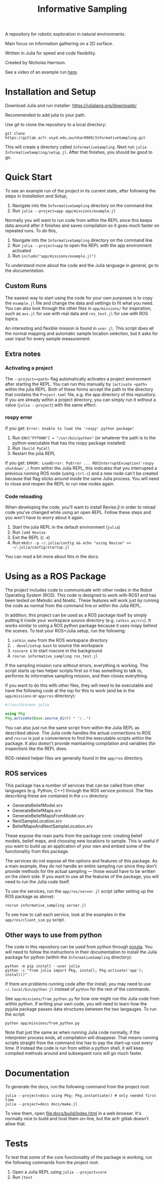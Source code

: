 #+title: Informative Sampling

A repository for robotic exploration in natural environments.

Main focus on information gathering on a 2D surface.

Written in Julia for speed and code flexibility.

Created by Nicholas Harrison.

See a video of an example run [[file:docs/res/ICRA_2024_run.mp4][here]].

* Installation and Setup
Download Julia and run installer: [[https://julialang.org/downloads/]]

Recommended to add julia to your path.

Use git to clone the repository to a local directory:
#+begin_src shell
git clone https://gitlab.acfr.usyd.edu.au/nhar0989/InformativeSampling.git
#+end_src

This will create a directory called =InformativeSampling=. Next run =julia InformativeSampling/setup.jl=. After that finishes, you should be good to go.

* Quick Start
To see an example run of the project in its current state, after following the steps in [[*Installation and Setup][Installation and Setup]],

1. Navigate into the =InformativeSampling= directory on the command line
2. Run =julia --project=app app/missions/example.jl=


Normally you will want to run code from within the REPL since this keeps data around after it finishes and saves compilation so it goes much faster on repeated runs. To do this,

1. Navigate into the =InformativeSampling= directory on the command line
2. Run =julia --project=app= to open the REPL with the app environment activated
3. Run =include("app/missions/example.jl")=


To understand more about the code and the Julia language in general, go to the [[*Documentation][documentation]].

** Custom Runs

The easiest way to start using the code for your own purposes is to copy the =example.jl= file and change the data and settings to fit what you need. You can also look through the other files in =app/missions/= for inspiration, such as =aus.jl= for use with real data and =ros_test.jl= for use with ROS topics.

An interesting and flexible mission is found in =user.jl=. This script does all the normal mapping and automatic sample location selection, but it asks for user input for every sample measurement.

** Extra notes
*** Activating a project
The =--project=<path>= flag automatically activates a project environment after starting the REPL. You can run this manually by =]activate <path>= within the julia REPL. Both of these forms accept the path to the directory that contains the =Project.toml= file, e.g. the app directory of this repository. If you are already within a project directory, you can simply run it without a value (=julia --project=) with the same effect.

*** rospy error
If you get: =Error: Unable to load the 'rospy' python package!=

1. Run ~ENV["PYTHON"] = "/usr/bin/python"~ (or whatever the path is to the python executable that has the rospy package installed)
2. Run =]build PyCall=
3. Restart the julia REPL


If you get: =ERROR: LoadError: PyError ... ROSInterruptException('rospy shutdown',)= from within the Julia REPL, this indicates that you interrupted a previous running ROS node (using =ctrl-c=) and a new node can't be created because that flag sticks around inside the same Julia process. You will need to close and reopen the REPL to run new nodes again.

*** Code reloading
When developing the code, you'll want to install Revise.jl in order to reload code you've changed while using an open REPL. Follow these steps and you won't have to worry about it again.

1. Start the julia REPL in the default environment (=julia=)
2. Run =]add Revise=
3. Exit the REPL (=C-d=)
4. Run =mkdir -p ~/.julia/config && echo "using Revise" >> ~/.julia/config/startup.jl=


You can read a bit more about this in the docs.

* Using as a ROS Package
The project includes code to communicate with other nodes in the Robot Operating System (ROS). This code is designed to work with ROS1 and has been tested on Melodic and Noetic. These features will work just by running the code as normal from the command line or within the Julia REPL.

In addition, this project can be used as a ROS package itself by simply putting it inside your workspace source directory (e.g. =catkin_ws/src=). It works similar to using a ROS python package because it uses rospy behind the scenes. To test your ROS+Julia setup, run the following:

1. =catkin_make= from the ROS workspace directory
2. =. devel/setup.bash= to source the workspace
3. =roscore &= to start roscore in the background
4. =rosrun informative_sampling ros_test.jl=


If the sampling mission runs without errors, everything is working. This script starts up two helper scripts first so it has something to talk to, performs its informative sampling mission, and then closes everything.

If you want to do this with other files, they will need to be executable and have the following code at the top for this to work (and be in the =app/missions= or =app/ros= directory):
#+begin_src julia
#!/usr/bin/env julia

using Pkg
Pkg.activate(Base.source_dir() * "/..")
#+end_src

You can also just run the same script from within the Julia REPL as described [[* Quick Start][above]]. The Julia code handles the actual connections to ROS and =rosrun= is just a convenience to find the executable scripts within the package. It also doesn't provide maintaining compilation and variables (for inspection) like the REPL does.

ROS-related helper files are generally found in the =app/ros= directory.

** ROS services

This package has a number of services that can be called from other languages (e.g. Python, C++) through the ROS service protocol. The files describing these are contained in the =srv= directory:

- GenerateBeliefModel.srv
- GenerateBeliefMaps.srv
- GenerateBeliefMapsFromModel.srv
- NextSampleLocation.srv
- BeliefMapsAndNextSampleLocation.srv


These expose the main parts from the package core: creating belief models, belief maps, and choosing new locations to sample. This is useful if you want to build up an application of your own and embed some of the functionality from this package.

The services do not expose all the options and features of this package. As a main example, they do not handle an entire sampling run since they don't provide methods for the actual sampling --- those would have to be written on the client side. If you want to use all the features of the package, you will need to run the Julia code itself.

To use the services, run the =app/ros/server.jl= script (after setting up the ROS package as above):

#+begin_src shell
rosrun informative_sampling server.jl
#+end_src

To see how to call each service, look at the examples in the =app/ros/client_sim.py= script.

** Other ways to use from python

The code in this repository can be used from python through [[https://pyjulia.readthedocs.io/en/latest/][pyjulia]]. You will need to follow the instructions in their documentation to install the Julia package for python (within the =InformativeSampling= directory):

#+begin_src shell
python -m pip install --user julia
python -c "from julia import Pkg, install; Pkg.activate('app'); install()"
#+end_src

If there are problems running code after the install, you may need to use =~/.local/bin/python-jl= instead of =python= for the rest of the commands.

See =app/missions/from_python.py= for how one might run the Julia code from within python. If writing your own code, you will need to learn how the pyjulia package passes data structures between the two langauges. To run the script:

#+begin_src shell
python app/missions/from_python.py
#+end_src

Note that just the same as when running Julia code normally, if the interpreter process ends, all compilation will disappear. That means running scripts straight from the command line has to pay the start-up cost every time. If instead the code is run from within a python shell, it will keep compiled methods around and subsequent runs will go much faster.

* Documentation

To generate the docs, run the following command from the project root:

#+begin_src shell
julia --project=docs using Pkg; Pkg.instantiate() # only needed first time
julia --project=docs docs/make.jl
#+end_src

To view them, open [[file:docs/build/index.html]] in a web browser. It's normally nice to build and host them on-line, but the acfr gitlab doesn't allow that.

* Tests

To test that some of the core functionality of the package is working, run the following commands from the project root:

1. Open a Julia REPL using =julia --project=core=
2. Run =]test=
